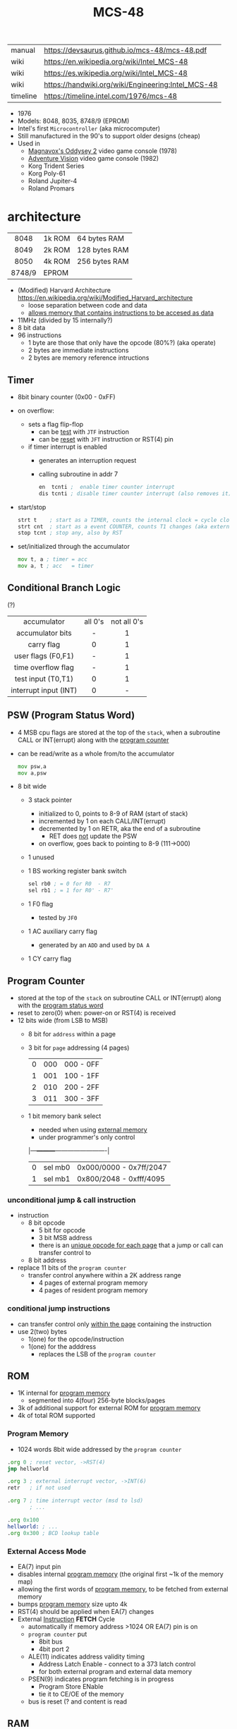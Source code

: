 #+TITLE: MCS-48

|----------+----------------------------------------------------|
| manual   | https://devsaurus.github.io/mcs-48/mcs-48.pdf      |
| wiki     | https://en.wikipedia.org/wiki/Intel_MCS-48         |
| wiki     | https://es.wikipedia.org/wiki/Intel_MCS-48         |
| wiki     | https://handwiki.org/wiki/Engineering:Intel_MCS-48 |
| timeline | https://timeline.intel.com/1976/mcs-48             |
|----------+----------------------------------------------------|

- 1976
- Models: 8048, 8035, 8748/9 (EPROM)
- Intel's first =Microcontroller= (aka microcomputer)
- Still manufactured in the 90's to support older designs (cheap)
- Used in
  - [[https://en.wikipedia.org/wiki/Magnavox_Odyssey_2][Magnavox's Oddysey 2]] video game console (1978)
  - [[https://en.wikipedia.org/wiki/Entex_Adventure_Vision][Adventure Vision]] video game console (1982)
  - Korg Trident Series
  - Korg Poly-61
  - Roland Jupiter-4
  - Roland Promars

* architecture

|--------+--------+---------------|
|  <c>   |        |               |
|  8048  | 1k ROM | 64 bytes RAM  |
|  8049  | 2k ROM | 128 bytes RAM |
|  8050  | 4k ROM | 256 bytes RAM |
| 8748/9 | EPROM  |               |
|--------+--------+---------------|

- (Modified) Harvard Architecture https://en.wikipedia.org/wiki/Modified_Harvard_architecture
  - loose separation between code and data
  - _allows memory that contains instructions to be accesed as data_

- 11MHz (divided by 15 internally?)
- 8 bit data
- 96 instructions
  - 1 byte are those that only have the opcode (80%?) (aka operate)
  - 2 bytes are immediate instructions
  - 2 bytes are memory reference intructions

** Timer

- 8bit binary counter (0x00 - 0xFF)
- on overflow:
  - sets a flag flip-flop
    - can be _test_ with ~JTF~ instruction
    - can be _reset_ with ~JFT~ instruction or RST(4) pin
  - if timer interrupt is enabled
    - generates an interruption request
    - calling subroutine in addr 7
    #+begin_src asm
      en  tcnti ;  enable timer counter interrupt
      dis tcnti ; disable timer counter interrupt (also removes it)
    #+end_src

- start/stop
  #+begin_src asm
    strt t    ; start as a TIMER, counts the internal clock = cycle clock / 32
    strt cnt  ; start as a event COUNTER, counts T1 changes (aka external events), set to 255 acts as a second INT
    stop tcnt ; stop any, also by RST
  #+end_src

- set/initialized through the accumulator
  #+begin_src asm
    mov t, a ; timer = acc
    mov a, t ; acc   = timer
  #+end_src

** Conditional Branch Logic

(?)

|-----------------------+---------+-------------|
|          <c>          |   <c>   |     <c>     |
|-----------------------+---------+-------------|
|      accumulator      | all 0's | not all 0's |
|   accumulator bits    |    -    |      1      |
|      carry flag       |    0    |      1      |
|  user flags (F0,F1)   |    -    |      1      |
|  time overflow flag   |    -    |      1      |
|-----------------------+---------+-------------|
|  test input (T0,T1)   |    0    |      1      |
| interrupt input (INT) |    0    |      -      |
|-----------------------+---------+-------------|

** PSW (Program Status Word)

#+begin_src pikchr :file mcs48-psw.svg :result graphics :exports result
  boxwid = 0.7; boxht = boxwid
  "0  " below big bold
  box "stack pointer" "" "3" width (boxwid*3)
  box "unused" """1" fill gray
  box "BS" "" "1"
  box "F0" "" "1"
  box "AC" "" "1"
  box "CY" "" "1"
  "  7" below big bold
#+end_src

#+ATTR_ORG: :width 700
#+RESULTS:
[[file:mcs48-psw.svg]]

- 4 MSB cpu flags are stored at the top of the ~stack~, when a subroutine CALL or INT(errupt) along with the _program counter_
- can be read/write as a whole from/to the accumulator
  #+begin_src asm
    mov psw,a
    mov a,psw
  #+end_src
- 8 bit wide
  - 3 stack pointer
    - initialized to 0, points to 8-9 of RAM (start of stack)
    - incremented by 1 on each CALL/INT(errupt)
    - decremented by 1 on RETR, aka the end of a subroutine
      - RET does _not_ update the PSW
    - on overflow, goes back to pointing to 8-9 (111->000)
  - 1 unused
  - 1 BS working register bank switch
    #+begin_src asm
      sel rb0 ; = 0 for R0  - R7
      sel rb1 ; = 1 for R0' - R7'
    #+end_src
  - 1 F0 flag
    - tested by ~JF0~
  - 1 AC auxiliary carry flag
    - generated by an ~ADD~ and used by ~DA A~
  - 1 CY carry flag

** Program Counter
#+begin_src pikchr :file mcs48-pc.svg :result graphics :exports result
  boxwid = 0.5; boxht = boxwid
  "0  " below big bold
  box "" "address" "8" width (boxwid*8)
  box "" "page" "3" width (boxwid*3)
  box "" "bs" "1" width (boxwid*1)
  "  11" below big bold
#+end_src

#+ATTR_ORG: :width 700
#+RESULTS:
[[file:mcs48-pc.svg]]

- stored at the top of the ~stack~ on subroutine CALL or INT(errupt) along with the _program status word_
- reset to zero(0) when: power-on or RST(4) is received
- 12 bits wide (from LSB to MSB)
  - 8 bit for ~address~ within a page
  - 3 bit for ~page~ addressing (4 pages)
    |---+-----+-----------|
    | 0 | 000 | 000 - 0FF |
    | 1 | 001 | 100 - 1FF |
    | 2 | 010 | 200 - 2FF |
    | 3 | 011 | 300 - 3FF |
    |---+-----+-----------|
  - 1 bit memory bank select
    - needed when using _external memory_
    - under programmer's only control
    |---+---------+-------------------------|
    | 0 | sel mb0 | 0x000/0000 - 0x7ff/2047 |
    | 1 | sel mb1 | 0x800/2048 - 0xfff/4095 |
    |---+---------+-------------------------|

*** unconditional jump & call instruction

- instruction
  - 8 bit opcode
    - 5 bit for opcode
    - 3 bit MSB address
    - there is an _unique opcode for each page_ that a jump or call can transfer control to
  - 8 bit address

- replace 11 bits of the ~program counter~
  - transfer control anywhere within a 2K address range
    - 4 pages of external program memory
    - 4 pages of resident program memory

***   conditional jump instructions

- can transfer control only _within the page_ containing the instruction
- use 2(two) bytes
  - 1(one) for the opcode/instruction
  - 1(one) for the adddress
    - replaces the LSB of the ~program counter~

** ROM

- 1K internal for _program memory_
  - segmented into 4(four) 256-byte blocks/pages
- 3k of additional support for external ROM for _program memory_
- 4k of total ROM supported

*** Program Memory

- 1024 words 8bit wide addressed by the =program counter=

#+begin_src asm
  .org 0 ; reset vector, ->RST(4)
  jmp hellworld

  .org 3 ; external interrupt vector, ->INT(6)
  retr   ; if not used

  .org 7 ; time interrupt vector (msd to lsd)
         ; ...

  .org 0x100
  hellworld: ; ...
  .org 0x300 ; BCD lookup table
#+end_src

*** External Access Mode

- EA(7) input pin
- disables internal _program memory_ (the original first ~1k of the memory map)
- allowing the first words of _program memory_, to be fetched from external memory
- bumps _program memory_ size upto 4k
- RST(4) should be applied when EA(7) changes
- External _Instruction_ *FETCH* Cycle
  - automatically if memory address >1024 OR EA(7) pin is on
  - ~program counter~ put
    - 8bit bus
    - 4bit port 2
  - ALE(11) indicates address validity timing
    - Address Latch Enable - connect to a 373 latch control
    - for both external program and external data memory
  - PSEN(9) indicates program fetching is in progress
    - Program Store ENable
    - tie it to CE/OE of the memory
  - bus is reset (? and content is read

** RAM

- Vdd(26) provides power when Vcc(40) is powered off
- Can be expanded to access 256 bytes extra of external _data memory_
  - 64+256 = 320 bytes

*** External Data Memory addressing

- =movx= allows upto 256 new memory locations (added to the 64 internal)
- additional pages may be added by bank switching with extra output lines (?)

#+begin_src asm
  movx   a, @r0 ;   a = *r0
  movx @r0, a   ; *r0 = a

  movx   a, @r1 ;   a = *r1
  movx @r1, a   ; *r1 = a
#+end_src

*** Internal Data Memory layout

- (0-31) Lower Half
  - (0-7) 8 (working) registers of 8bit
    - R0-R7 - aka memory bank 0
    - =Register Inderect Addressing=
      - R0/R1 may be used as *RAM pointers* to access memory containing data.
        #+begin_src asm
          mov a, @r0 ; a = *r0
        #+end_src
  - (8-23) 8-Level (program counter) stack
    - 16x8
    - addressed by the stack pointer during subroutine calls
    - 8 stack locations in 16 RAM locations (2 locations per address)
    - each will contain the ~program counter~ + 4MSB of the ~PSW~
  - (24-31) Optional second register stack
    - R0'-R7' - aka memory bank 1
    - can be used in place of R0-R7
    - useful during interrupts
    - see ~program status word~

- (32-64) Upper Half
  - 32x8
  - Data Store
    - up to the programmer
    - accessed only by R0, R1

** Arithmetic Section
*** Instruction Decoder
- stores the ~OP code~ part of the instruction
- sends control signals to the ALU
*** ALU (Arithmetic Logic Unit)
- 2x 8bit input
  - 8 bit accumulator
  - 8 bit temporary register (transparent)
- 8 bit output
- sets a =Carry Flag= on the ~Program Status Word~ on overflow
- Operations:
  - add with/out carry, incr, decr
  - AND, OR, XOR
  - bit complement, rotation, swap nibbles, BCD decimal adjust
*** Accumulator register
- 8 bit
- one of the ALU sources
- data to/from I/O ports and memory pass through it
** I/O (BUS,PS1,PS2,T0,T1,INT)

- 27 pins in total (8+8+8+1+1+1)
- 1 bit ones
  - they can be used to monitor external signals
  - branching/condjumps without loading an input port into the ~accumulator~

*** Types of data tranfers

1) Programmed: controlled by the _program_
   - control-> ->signal <-data->
   - inneficient use of CPU
   - there is abit chit-chat needed for reading data
     + you signal/ask for the conversion to happen to the A/D converter
     + wait for it to be ready on T0 (maybe thousands of status signals)
     + accept the data

2) Interrupt: initiated by the _device_ when is ready, through an INTerruption
   - temporarilly suspends normal operations, and transfer the data
   - _more efficient_ than programming
   - useful for events of _unpredictable_ occurrence
   - requires more _hardware complexity_ on the IO, to externally compare and trigger the INTerruption
   - no idle time
     - you send a signal
     - keep processing
     - accept data when INTerrupted

3) DMA Direct Memory Access: between _device_ and the computer _memory_
   - no involvement at all by the CPU
   - needs a _DMA controller_ IC
   - =NOT AVAILABLE for the 8048=

*** Types of I/O operations

1) Control: IO <=  CPU, causes IO to perform an *action* (eg: rewind tape)
2) Status:  IO  => CPU, convey *information* about the present state or condition (eg: parity error)
3) Data:    IO <=> CPU, through data lines on the CPU bus

*** 1 bit INT(6)

#+begin_src asm
  en  i ;  enables interrupts
  dis i ; disables interrupts
#+end_src

- disabled on RST
- is active low, to allow logic ORing of several ones
- sampled every instruction cycle
- can be tested with ~JNI~ to test a pending interrupts before enable them
  - if kept disable can be seen as a new ~T2~
- must be held for at least 3 machine cycles to ensure proper a interrupt
- must be removed before ~RETR~
  - peripherical devices (ics?) automatically disable the interrupt when a register is read on it
  - you might output and interrupt ack
- single level, once triggered all further ones are ignored until ~RETR~

*** 1 bit T0(1)

#+CAPTION: reading of T0 with "ent0 clk" done
#+ATTR_ORG: :width 600
[[./DeMon48_128k_G_LA_ENT0_CLK.png]]

- use cases
  - as a test input
  - to OUTPUT periodical sequence of pulses
    - to be used externally as reference for other devices
    - used internally to generate the S1-S5 machine cycles
    #+begin_src asm
      ent0 clk ; output clock/3 on T0
    #+end_src

*** 1 bit T1(39)

- uses
  - test input
  - or INPUT to an event counter

*** 8 bit port (x2)

- P1 & P2 ports
  - LSB of P2 are used as addresses for external program memory access
- TTL compatible IO
- you can mix input and output within a port (aka quasi-bidirectional)
- output _latched_ (aka remains until new data is written, pull resistor of 50kΩ)
  #+begin_src asm
    outl p1,a ; port 1 = accumulator
    outl p2,a ; port 2 = accumulator
  #+end_src
- input _non-latched_
  #+begin_src asm
    in a,p1 ; accumulator = port 1 state
    in a,p2 ; accumulator = port 2 state
  #+end_src

*** 8 bit bus (12-19)

#+begin_src asm
  outl bus, a   ; bus = acc(umulator) - also needed for ORL and ANL opcodes
  ins    a, bus ; acc = bus
#+end_src

- all pins must be used for either input or output (no mixing possible)
- used for addresses (LSB 8 bits) and data r/w
  - needs a transparent latch (373/573) IC for addresses
- configurations
  1) bidirectional (true)
     - with IO strobe pins: RD(8) and WR(10)
  2) statically non-latched INPUT
  3) statically latched OUTPUT

* support chips

- https://en.wikipedia.org/wiki/Intel_MCS-48#Variants
- mcs-80 peripherals https://en.wikipedia.org/wiki/Intel_8080#Support_chips
- mcs-85 peripherals https://en.wikipedia.org/wiki/Intel_8085#Periphery

|------+----+------------------------------------------------|
| 8214 |    | Priority Interrupt Control                     |
| 8224 |    | Clock Generator                                |
| [[https://web.archive.org/web/20200919134210/https://www.datasheets360.com/pdf/-4828066515233335508][8228]] | 28 | System Controller & Bus Driver                 |
| [[https://web.archive.org/web/20230918030959/https://www.datasheets360.com/pdf/-4828066515233335508][8238]] |    | "                                              |
| [[https://en.wikipedia.org/wiki/Intel_8251][8251]] | 28 | Communication Controller, USART                |
| [[https://en.wikipedia.org/wiki/Intel_8253][8253]] | 24 | Programmable Interval Timer, PITs              |
| 8259 |    | Programmable Interrupt Controller, handle IRQs |
|------+----+------------------------------------------------|

* tools

- board
  - [[https://www.punsmann.de/retro/prompt-48.html][The INTEL Prompt 48 Deveopment System]]
  - [[https://en.wikipedia.org/wiki/Intel_system_development_kit#HSE-49][HSE-49: Original Dev Board]]
  - [[https://vintagecomputer.ca/imsai-8048-control-computer/][IMSAI 8048 Control Computer]]

- AS output to binary to be written into ROM https://linux.die.net/man/1/p2bin

- dissasembler ? https://github.com/pmackinlay/binaryninja-mcs48
  - for https://binary.ninja/
  - https://github.com/nejohnson/dasmxx
    - old https://www.oocities.org/pclareuk/DASMx/

- VHDL https://github.com/devsaurus/t48
- ROM programmer story https://laughtonelectronics.com/oldsite/lab_oem/lab_mcs48.html
- https://jhnbyrn.github.io/951-KLR-PAGES/reading_code.html
- dumping ROM https://www.sbprojects.net/projects/8049spy/index.php
- dumping ROM https://www.eevblog.com/forum/projects/intel-mcs-48-(8749-8049)-hmos-vs-cmos-differences-bus-driver-(dumping-woe)/
- KIT: internal EPROM programmer for UV ereasable ones
  - https://www.mattmillman.com/projects/hveprom-project/an-easy-to-build-mcs-48-8748-8749-8741-8742-8048-8049-programmer-reader/
  - https://www.mattmillman.com/projects/an-intel-mcs-48-based-dual-temperature-sensor/

** assembler

- asm48 https://github.com/daveho/asm48
  - $ asm48 -o foo.bin foo.asm
- fasm macros https://board.flatassembler.net/topic.php?t=18398
- tasm (?
- sbasm https://www.sbprojects.net/sbasm/8080.php
  - source https://github.com/sbprojects/sbasm3
  - doc https://www.sbprojects.net/sbasm/8048.php
- asxxxx https://shop-pdp.net/ashtml/asxxxx.php
- asX https://github.com/jaw0/asX
  - example https://github.com/jaw0/nametag48/

** simulator

- https://web.archive.org/web/20130601085340/http://www.coprolite.com/art27.html
- https://www.acebus.com/8048.htm
- https://www.ucsim.hu/news.html
  - comes in ubuntu
  - doc pdf https://www.baigar.de/irix/ucsim.pdf
  - commands https://www.ucsim.hu/cmd_general.html
  - example https://x.com/hiroki7v11/status/1572917676783341568
  - source https://github.com/danieldrotos/ucsim
    - https://github.com/danieldrotos/ucsim/issues/6
      #+begin_src
       "Behaviour of P1, P2 ports is not simulated yet,
        so all instructions working on these ports (and on Bus)
        are unimplemented yet."
      #+end_src

* gotchas

- critique
  - mcs-48 was originally designed as a 2kb machine, with a second 2kb capability added as a clumsy afterthought. Creating 2 problems with the addressing mechanism.
    - the _program counter_ is really 11 bits, thus address JMP/CALL instructions possible within 2kb bank of program store
      - the internal MB register flag
      - SEL MB0
      - SEL MB1
      - since you can't know the value of the flag on JMP/CALL , do not them on interruption code
    - 2k memory banks are divided in 256 byte pages
      - conditional jumps specify an 8bit target address _in the current page_
    - lack of codition codes for testing their rsults
      - only the accumulator can be tested for zero or negative
      - no overflow bit (harder comparison of signed two-complement)

* codebases

- demoscene [[https://www.pouet.net/prod.php?which=61201][source]] [[https://www.youtube.com/watch?v=1q-4Ie5wjus][video]]
- https://github.com/AngryTroll/i8048_board
- hello world https://x.com/RueNahcMohr/status/1431910449185005571
- homebrew computer https://github.com/jim11662418/Intel_8048_Single_Board_Computer
- https://github.com/Lefucjusz/MAB8048_led_clock
- https://github.com/marekw1986/8048/blob/main/code/ascii/ascii.asm
- game https://github.com/tcr/8bit-demos/
- clock [[https://web.archive.org/web/20220630074502/https://www.wraith.sf.ca.us/8048/][8048 Assembly Code Tomb]]
  - source https://web.archive.org/web/20041210150149/http://www.wraith.sf.ca.us/8048/block-sig.asm
  - sheet https://web.archive.org/web/20210913152817/https://www.wraith.sf.ca.us/8048/clock-8048.gif

- https://hackaday.io/project/19278-8048-maze-generator
  - code https://cdn.hackaday.io/files/19278824789952/maze.asm

- https://web.archive.org/web/20140717062700/http://coprolite.com:80/8048.html
- [[https://www.delabs-circuits.com/cirdir/micro/micro4.html][80C39-8749 MCS-48 Examples and code]]

** reversing

- multimeter https://github.com/romavis/metra-m1t380-doc
- Porsche computer https://jhnbyrn.github.io/951-KLR-PAGES/
- korg trident mk2 https://github.com/wohali/polysix/blob/457212866bcf8875156f871fd5cc638a6e59b143/docs/klm8048.asm#L4

** programmer

- https://www.sbprojects.net/projects/8049spy/index.php
- https://minuszerodegrees.net/willem/Willem%20MCS-48%20adapter.htm
- programmer
  - original https://www.jelora.fr/post/2024/06/15/Programmateur-de-microcontrleur-Intel-MCS-48-experimental-sur-Arduino.html
  - translation https://www-jelora-fr.translate.goog/post/2024/06/15/Programmateur-de-microcontrleur-Intel-MCS-48-experimental-sur-Arduino.html?_x_tr_sl=fr&_x_tr_tl=en&_x_tr_hl=es&_x_tr_pto=wapp
  - had a "MAB 8048H" IC from Philips

** by rcgoff

- https://github.com/rcgoff/pokroller
- https://github.com/rcgoff/vostok-doorbell-emifon
- https://github.com/rcgoff/therm8048

** by retiredfeline

- https://hackaday.io/project/184942-ancient-12-hour-display
- https://github.com/retiredfeline/8048-board

- https://hackaday.io/project/185235-pwm-led-bench-light
- https://github.com/retiredfeline/8048-pwmctl

- https://hackaday.io/project/160958-restoring-a-beckman-neon-display-clock
- https://github.com/retiredfeline/beckman-clock

* articles

- ⭐ https://www.controller-designs.de/index.php?lang=de&cat=projekte&cont=demon48_128k&sub=documentation_0
  - When operating at 11MHz, the instruction cycle time is 1.364µs (T[µs] = 15 / fosc[MHz]), in which 1-byte/1-cycle instructions are executed
- https://web.archive.org/web/20140703075839/http://www.atarihq.com/danb/files/8048.txt
- http://www.moria.de/~michael/comp/ecb/sbcmcs48/hardware.html
- https://www.cpu-world.com/Arch/8048.html
- 22 https://www.eejournal.com/article/a-history-of-early-microcontrollers-part-4-the-intel-8048-and-8748/
- 20 https://www.mattmillman.com/mcs-48-the-quest-for-16-bit-division-on-the-8-bit-cpu-which-cant-divide-anything/
  - discussion https://news.ycombinator.com/item?id=24941189
- 13 http://www.theresistornetwork.com/2013/07/programming-vintage-intel-mcs-48.html
  - Early Intel processors combine the address and data bits onto the same lines and use two signals:
    1) ALE  (Address Latch Enable)
    2) PSEN (Program Store Enable)
  - To signal what state the bus is in.
  - This was done to save costs and keep pin count down.
  - Unfortunately this complicates the connection to an external PROM.
- 20 Ben Eater's computer based on 8048
  - [[https://www.reddit.com/r/beneater/comments/gbmv8u/inspired_by_bens_6502_project_ive_decided_to/#lightbox][PIC ONLY]], unreleased source

* videos

- 21 video | Intro to Intel 8048 and PIC 16f1619
  https://www.youtube.com/watch?v=7TIBGRGaTB0

** 20 | 8048 microcontroller experiments

- https://www.youtube.com/watch?v=K83uTnW6IHU
- https://github.com/daveho/RandomStuff/tree/master/Episode05

- Extra ICS used:
  - MAX708 reset generator
  - 74HC573 address latch
  - AT28C64E-15PC

- YT Comments
  - I tied EA pin 7 to ground to use internal ROM running with a 10Mhz crystal.
  - I see what you mean with getting the CPU to reset reliably, a 2k2 resistor to VCC with a 10uf cap to gnd seems to work ok, boots reliably on power-up.
  - The devices I have are NEC types programmed with an equally ancient Expro-60 device programmer using an ISO interface card. Indeed a lot of fun, regards.

**** Example 1: infinite loop of NOPs
#+begin_src asm
    .org 0x0
    reset:
            jmp entry
    .org 0x10
    entry:
            nop
            nop
            nop
            nop
            nop
            nop
            nop
            nop
            nop
            nop
            jmp entry
#+end_src

**** Example 2: blink led
#+begin_src asm
  .org 0x0
  reset:
          jmp entry

  .org 0x10
  entry:
          mov   A, #255 ; set all A bits to 1
          outl P1, A    ; output to port 1 (LED will be off)
          call delay

          move  A, #0   ; set all A bits to 0
          outl P1, A    ; output to port 1 (LED will be ON)
          call delay

          jmp entry     ; repeat main loop

  delay:
          mov R0, #255  ; init outer loop counter
  delay_outer:
          mov R1, #255  ; init inner loop counter
  delay_inner:
          nop
          nop
          nop
          nop
          djnz R1, delay_inner ; dec inner count, continue if not zero
          djnz R0, delay_outer ; dec outer count, continue if not zero
          ret                  ; return to caller
#+end_src

**** Example 3: led + button to GND

- button
  - when pressed see 0
  - when released see 1, due pull up

#+begin_src asm
  .org 0x0
  reset:
          jmp entry

  .org 0x10
  entry:
          mov R0, #0xFF         ; R0 is value to output to P1

  loop:
          mov   A, R0           ; get value into accumulator
          outl P1,  A           ; write to P1
          in    A, P1           ; read from P1
          anl   A, #0x80        ; 0b10000000 checks if high bit is set

          jnz buton_not_pressed

          ;; button is pressed
          mov R0, #0xFE         ; 0b11111110 drive P1.0 low, LED is on
          jmp loop

  button_not_pressed:
          mov R0, #0xFF         ; drive P1.0 high, LED is off
#+end_src

**** Example 4: timer + light pattern P1.7 through P1.0

#+begin_src asm
  .equ pattern_array, 32 ; 33, 34
  .equ cycle_count  , 45 ; nr of cycles before interrupt

  .org 0x0
  reset:
          jmp entry
  .org 0x7
  timer_int:
          jmp timer_event
  .org 0x10
  entry:
          ;; initialize pattern_array
          mov  R0, #pattern_array
          mov @R0, #0x6D
          mov  R0, #pattern_array+1
          mov @R0, #0xB6
          mov  R0, #pattern_array+2
          mov @R0, #0xDB

          mov  R4, #cycle_count ; countdown value
          mov  R2, #0           ; is either: 0,1,2
          strt t                ; start timer
          en tcti               ; enable timer interrupt

   loop: ; copies R0 to P1
          mov  A, R0
          outl P1, A
          jmp  loop

   timer_event:
          djnz R4, timer_event_done ; check if countdown=0

          mov  R4, #cycle_count     ; reset countdown
          inc  R2                   ; increment pattern count
          mov   A, R2               ; move pattern count to A
          inc   A                   ; increment
          anl   A, #0x4             ; check if pattern=4
          jz    gen_pattern         ;  no, continue
          mov   R2, #0              ; yes, reset pattern count

   gen_pattern:
          mov A  , #pattern_array ; base address of pattern array
          add A  , R2             ; add offset to select element
          mov R1 , A              ; load element address to R1
          mov A  , @R1            ; retrieve element value
          mov R0 , A              ; copy element value to R0

   timer_event_done:
          retr
#+end_src

* 8041/8042

#+begin_src
  NOTE: I own a couple of 8042 so I am making a special section for them.
#+end_src

- Can be found in old motherboards as [[https://wiki.osdev.org/%228042%22_PS/2_Controller][Keyboard controllers]]
- Can use a 8243 IO expander
- UPI-(C¦L)42
  - Universal Peripherical Interface
  - DMA support
  - 8-bit slave microcontroller
    - a MCU with a slave interface
    - interface registers

- Many dissimilar pins to the 8048
  - *XTAL1(2)* can act as a single clock input if we are following a _master chip_
  - D0-D7 have no dual purpose of communicate addresses besides data
  - P1 pins communicates the addresses
  - DMA suport with *P2_6(37)* for DRQ and *P2_7(38)* for DACK#
  - *RD#(8)* and *WR#(10)* are inputs from the _master chip_ to enable either, not probes like in 8048
  - new *A_0(9)* input from the _master chip_ to indicate if it is tranfering data or a command
  - new *SYNC(11)* output clock signal which occurs once per cycle
  - no *INT(6)* pin

- Second Sources:
  - D80C42C by NEC
    - no *A20GATE(22)* support (?)
    - no *Vdd(26)* pin
    - new *STOP* instruction and INPUT pin *#(26)* to enable a _STOP mode_
      - for lower power consumption
      - stops the oscillator
      - keeps ram powered
      - lowers voltage
        - to 2.0v if done by pin
        - to 2.5v if done by instruction
    - new *HALT* instruction for a _HALT mode_
      - for low power consumption
      - keeps the oscillator active
      - internal clock stops
      - reset by *TEST0(1)* and *RST#(4)*

- tool:
  - any 8048 asm should work, except for instructions that don't
  - asxxxx https://shop-pdp.net/ashtml/asxxxx.php
  - sbasm supports 8041
  - tasm (maybe)

- 05 article https://devster.monkeeh.com/z80/upi42/
- https://web.archive.org/web/20041103235910/http://my.execpc.com/~geezer/osd/kbd/kbd.txt
- Arduino Shield https://groups.io/g/retroshield/topic/intel_8042/33042489#
  - idea being that code runs on the ic CPU, but Arduino emulates the URDP, RAM, ROM
  - https://www.youtube.com/watch?v=VJ7JLX6Icxo

** videos

- 8042 with external memory https://www.youtube.com/watch?v=ODCTIAD-vM0
  - has a schematic on a dropbox link
- https://www.youtube.com/watch?v=vSlNIeMoWZk

** codebases

- as a keyboard controller https://wiki.osdev.org/I8042_PS/2_Controller
- reversed keyboard controller https://github.com/Halicery/8042

- RueNahcMohr
  - photos & discussion https://x.com/RueNahcMohr/status/1432549586032283650
  - code+circuit https://x.com/RueNahcMohr/status/1863547404336718220
  - https://x.com/RueNahcMohr/status/1892981146863955973

- https://hackaday.io/project/161909-8042-clock
- https://github.com/retiredfeline/8042-clock/
- https://cdn.hackaday.io/images/8029931540730926617.png

- https://hackaday.io/project/162159-8042-metronome
- https://github.com/retiredfeline/8042-metronome
